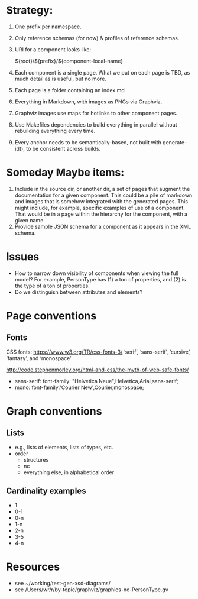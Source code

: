 
* Strategy:

1. One prefix per namespace.
2. Only reference schemas (for now) & profiles of reference schemas.
3. URI for a component looks like:

   ${root}/${prefix}/${component-local-name}

4. Each component is a single page. What we put on each page is TBD, as much detail as is useful, but no more.
5. Each page is a folder containing an index.md
6. Everything in Markdown, with images as PNGs via Graphviz.
7. Graphviz images use maps for hotlinks to other component pages.
8. Use Makefiles dependencies to build everything in parallel without rebuilding everything every time.
9. Every anchor needs to be semantically-based, not built with generate-id(), to be consistent across builds.

* Someday Maybe items:

1. Include in the source dir, or another dir, a set of pages that augment the documentation for a given component. This could be a pile of markdown and images that is somehow integrated with the generated pages. This might include, for example, specific examples of use of a component. That would be in a page within the hierarchy for the component, with a given name.
2. Provide sample JSON schema for a component as it appears in the XML schema.

* Issues
- How to narrow down visibility of components when viewing the full model? For example, PersonType has (1) a ton of properties, and (2) is the type of a ton of properties.
- Do we distinguish between attributes and elements?

* Page conventions

** Fonts
CSS fonts: https://www.w3.org/TR/css-fonts-3/
 ‘serif’, ‘sans-serif’, ‘cursive’, ‘fantasy’, and ‘monospace’

http://code.stephenmorley.org/html-and-css/the-myth-of-web-safe-fonts/

- sans-serif: font-family: "Helvetica Neue",Helvetica,Arial,sans-serif;
- mono: font-family:'Courier New',Courier,monospace;

* Graph conventions
** Lists
- e.g., lists of elements, lists of types, etc.
- order
  - structures
  - nc
  - everything else, in alphabetical order
** Cardinality examples

- 1 
- 0-1
- 0-n
- 1-n
- 2-n
- 3-5
- 4-n

* Resources

- see ~/working/test-gen-xsd-diagrams/
- see /Users/wr/r/by-topic/graphviz/graphics-nc-PersonType.gv
